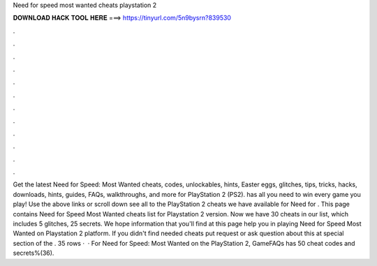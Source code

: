 Need for speed most wanted cheats playstation 2

𝐃𝐎𝐖𝐍𝐋𝐎𝐀𝐃 𝐇𝐀𝐂𝐊 𝐓𝐎𝐎𝐋 𝐇𝐄𝐑𝐄 ===> https://tinyurl.com/5n9bysrn?839530

.

.

.

.

.

.

.

.

.

.

.

.

Get the latest Need for Speed: Most Wanted cheats, codes, unlockables, hints, Easter eggs, glitches, tips, tricks, hacks, downloads, hints, guides, FAQs, walkthroughs, and more for PlayStation 2 (PS2).  has all you need to win every game you play! Use the above links or scroll down see all to the PlayStation 2 cheats we have available for Need for . This page contains Need for Speed Most Wanted cheats list for Playstation 2 version. Now we have 30 cheats in our list, which includes 5 glitches, 25 secrets. We hope information that you'll find at this page help you in playing Need for Speed Most Wanted on Playstation 2 platform. If you didn't find needed cheats put request or ask question about this at special section of the . 35 rows ·  · For Need for Speed: Most Wanted on the PlayStation 2, GameFAQs has 50 cheat codes and secrets%(36).